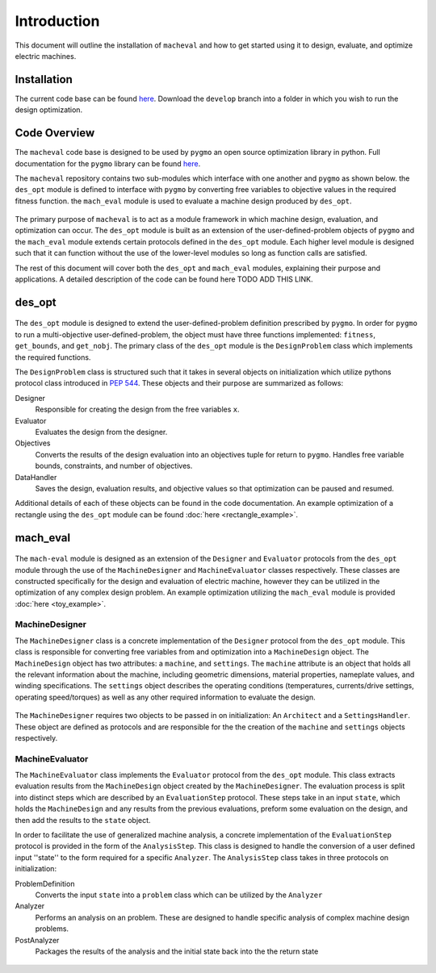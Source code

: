 Introduction
===============

This document will outline the installation of ``macheval``	 and how to get started using it to design, evaluate, and optimize electric machines.

Installation
------------

The current code base can be found `here <https://github.com/Severson-Group/MachEval/tree/develop>`_. Download the ``develop`` branch into a folder in which you wish to run the design optimization.

Code Overview
-------------

The ``macheval`` code base is designed to be used by ``pygmo`` an open source optimization library in python. Full documentation for the ``pygmo`` library can be found `here <https://esa.github.io/pygmo2/>`_.

The ``macheval`` repository contains two sub-modules which interface with one another and ``pygmo`` as shown below. the ``des_opt`` module is defined to interface with ``pygmo`` by converting free variables to objective values in the required fitness function. the ``mach_eval`` module is used to evaluate a machine design produced by ``des_opt``.


.. figure:: /images/getting_started/CodeOverview.png
   :alt: Trial1 
   :align: center
   :width: 600 

The primary purpose of ``macheval`` is to act as a module framework in which machine design, evaluation, and optimization can occur. The ``des_opt`` module is built as an extension of the user-defined-problem objects of ``pygmo`` and the ``mach_eval`` module extends certain protocols defined in the ``des_opt`` module. Each higher level module is designed such that it can function without the use of the lower-level modules so long as function calls are satisfied. 

The rest of this document will cover both the ``des_opt`` and ``mach_eval`` modules, explaining their purpose and applications. A detailed description of the code can be found here TODO ADD THIS LINK.

des_opt
-------

.. figure:: /images/getting_started/desopt_Diagram.png
   :alt: Trial1 
   :align: center
   :width: 400 

The ``des_opt`` module is designed to extend the user-defined-problem definition prescribed by ``pygmo``. In order for ``pygmo`` to run a multi-objective user-defined-problem, the object must have three functions implemented: ``fitness``, ``get_bounds``, and ``get_nobj``. The primary class of the ``des_opt`` module is the ``DesignProblem`` class which implements the required functions.

The ``DesignProblem`` class is structured such that it takes in several objects on initialization which utilize pythons protocol class introduced in `PEP 544 <https://www.python.org/dev/peps/pep-0544/>`_. These objects and their purpose are summarized as follows:

Designer
	Responsible for creating the design from the free variables ``x``.
Evaluator
	Evaluates the design from the designer.
Objectives
	Converts the results of the design evaluation into an objectives tuple for return to ``pygmo``. 
	Handles free variable bounds, constraints, and number of objectives.
DataHandler
	Saves the design, evaluation results, and objective values so that optimization can be paused and resumed.

Additional details of each of these objects can be found in the code documentation. An example optimization of a rectangle using the ``des_opt`` module can be found :doc:`here <rectangle_example>`.

mach_eval
---------

.. figure:: /images/getting_started/MachEval.png
   :alt: Trial1 
   :align: center
   :width: 800 

The ``mach-eval`` module is designed as an extension of the ``Designer`` and ``Evaluator`` protocols from the ``des_opt`` module through the use of the ``MachineDesigner`` and ``MachineEvaluator`` classes respectively. These classes are constructed specifically for the design and evaluation of electric machine, however they can be utilized in the optimization of any complex design problem. An example optimization utilizing the ``mach_eval`` module is provided :doc:`here <toy_example>`.

MachineDesigner
~~~~~~~~~~~~~~~

The ``MachineDesigner`` class is a concrete implementation of the ``Designer`` protocol from the ``des_opt`` module. This class is responsible for converting free variables from and optimization into a ``MachineDesign`` object. The ``MachineDesign`` object has two attributes: a ``machine``, and  ``settings``.  The ``machine`` attribute is an object that holds all the relevant information about the machine, including geometric dimensions, material properties, nameplate values, and winding specifications. The ``settings`` object describes the operating conditions (temperatures, currents/drive settings, operating speed/torques) as well as any other required information to evaluate the design.


.. figure:: /images/getting_started/machineDesignerExample.png
   :alt: Trial1 
   :align: center
   :width: 800 
   
The ``MachineDesigner`` requires two objects to be passed in on initialization: An ``Architect`` and a ``SettingsHandler``. These object are defined as protocols and are responsible for the the creation of the ``machine`` and ``settings`` objects respectively.

MachineEvaluator
~~~~~~~~~~~~~~~~

The ``MachineEvaluator`` class implements the ``Evaluator`` protocol from the ``des_opt`` module. This class extracts evaluation results from the ``MachineDesign`` object created by the ``MachineDesigner``. The evaluation process is split into distinct steps which are described by an ``EvaluationStep`` protocol. These steps take in an input ``state``, which holds the ``MachineDesign`` and any results from the previous evaluations, preform some evaluation on the design, and then add the results to the ``state`` object. 

In order to facilitate the use of generalized machine analysis, a concrete implementation of the ``EvaluationStep`` protocol is provided in the form of the ``AnalysisStep``. This class is designed to handle the conversion of a user defined input ''state'' to the form required for a specific ``Analyzer``. The ``AnalysisStep`` class takes in three protocols on initialization:

ProblemDefinition
	Converts the input ``state`` into a ``problem`` class which can be utilized by the ``Analyzer``
Analyzer
	Performs an analysis on an problem. These are designed to handle specific analysis of complex machine design problems.
PostAnalyzer
	Packages the results of the analysis and the initial state back into the the return state
	
.. figure:: /images/getting_started/AnalysisStepExample.png
   :alt: Trial1 
   :align: center
   :width: 800 